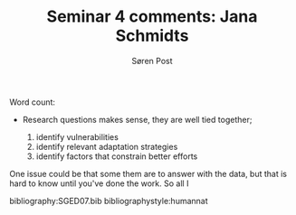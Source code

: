 #+TITLE: Seminar 4 comments: Jana Schmidts
#+AUTHOR: Søren Post
#+Options: toc:nil date:nil
#+LATEX_HEADER: \setlength{\parskip}{1em} % set spaces between paragraphs to 1 character
#+LATEX_HEADER: \setlength{\parindent}{0em} % set indents for new paragraphs to 0
#+LATEX_HEADER: \usepackage{natbib}
#+LATEX_HEADER: \usepackage[a4paper, total={6in, 8in}]{geometry}
#+LATEX_HEADER: \newcommand{\vect}[1]{\boldsymbol{#1}}
#+latex_header: \hypersetup{colorlinks=true,linkcolor=blue}

Word count:

\newpage

- Research questions makes sense, they are well tied together;

  1. identify vulnerabilities
  2. identify relevant adaptation strategies
  3. identify factors that constrain better efforts

One issue could be that some them are to answer with the data, but that is hard to know until you've done the work. So all I

\newpage

bibliography:SGED07.bib
bibliographystyle:humannat
